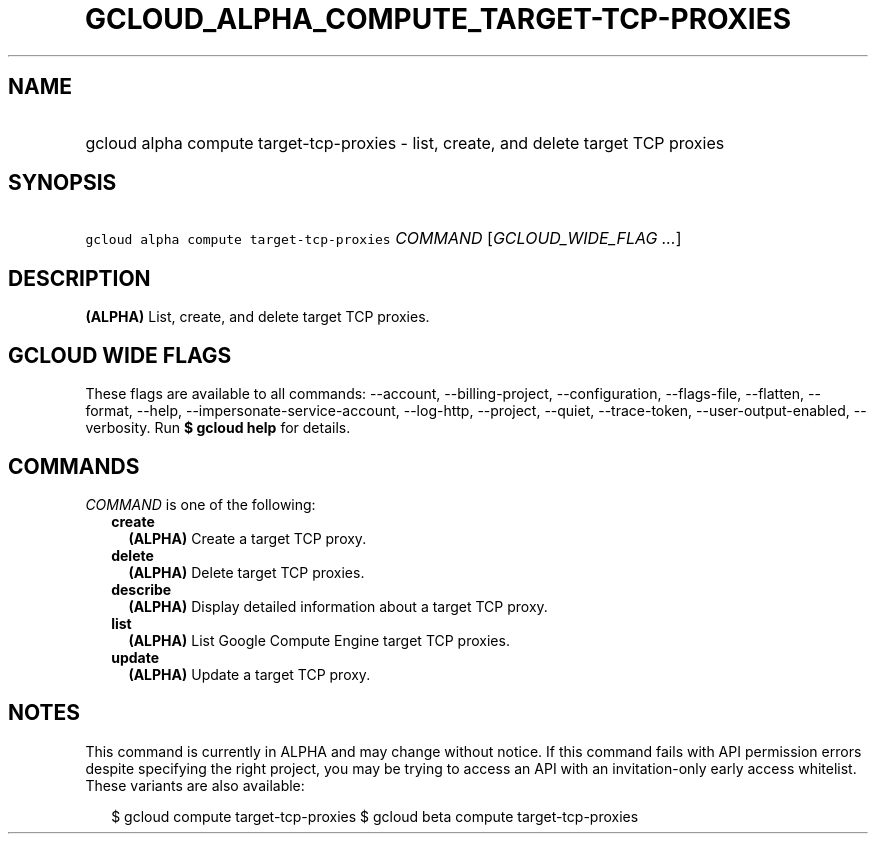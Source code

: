 
.TH "GCLOUD_ALPHA_COMPUTE_TARGET\-TCP\-PROXIES" 1



.SH "NAME"
.HP
gcloud alpha compute target\-tcp\-proxies \- list, create, and delete target TCP proxies



.SH "SYNOPSIS"
.HP
\f5gcloud alpha compute target\-tcp\-proxies\fR \fICOMMAND\fR [\fIGCLOUD_WIDE_FLAG\ ...\fR]



.SH "DESCRIPTION"

\fB(ALPHA)\fR List, create, and delete target TCP proxies.



.SH "GCLOUD WIDE FLAGS"

These flags are available to all commands: \-\-account, \-\-billing\-project,
\-\-configuration, \-\-flags\-file, \-\-flatten, \-\-format, \-\-help,
\-\-impersonate\-service\-account, \-\-log\-http, \-\-project, \-\-quiet,
\-\-trace\-token, \-\-user\-output\-enabled, \-\-verbosity. Run \fB$ gcloud
help\fR for details.



.SH "COMMANDS"

\f5\fICOMMAND\fR\fR is one of the following:

.RS 2m
.TP 2m
\fBcreate\fR
\fB(ALPHA)\fR Create a target TCP proxy.

.TP 2m
\fBdelete\fR
\fB(ALPHA)\fR Delete target TCP proxies.

.TP 2m
\fBdescribe\fR
\fB(ALPHA)\fR Display detailed information about a target TCP proxy.

.TP 2m
\fBlist\fR
\fB(ALPHA)\fR List Google Compute Engine target TCP proxies.

.TP 2m
\fBupdate\fR
\fB(ALPHA)\fR Update a target TCP proxy.


.RE
.sp

.SH "NOTES"

This command is currently in ALPHA and may change without notice. If this
command fails with API permission errors despite specifying the right project,
you may be trying to access an API with an invitation\-only early access
whitelist. These variants are also available:

.RS 2m
$ gcloud compute target\-tcp\-proxies
$ gcloud beta compute target\-tcp\-proxies
.RE

